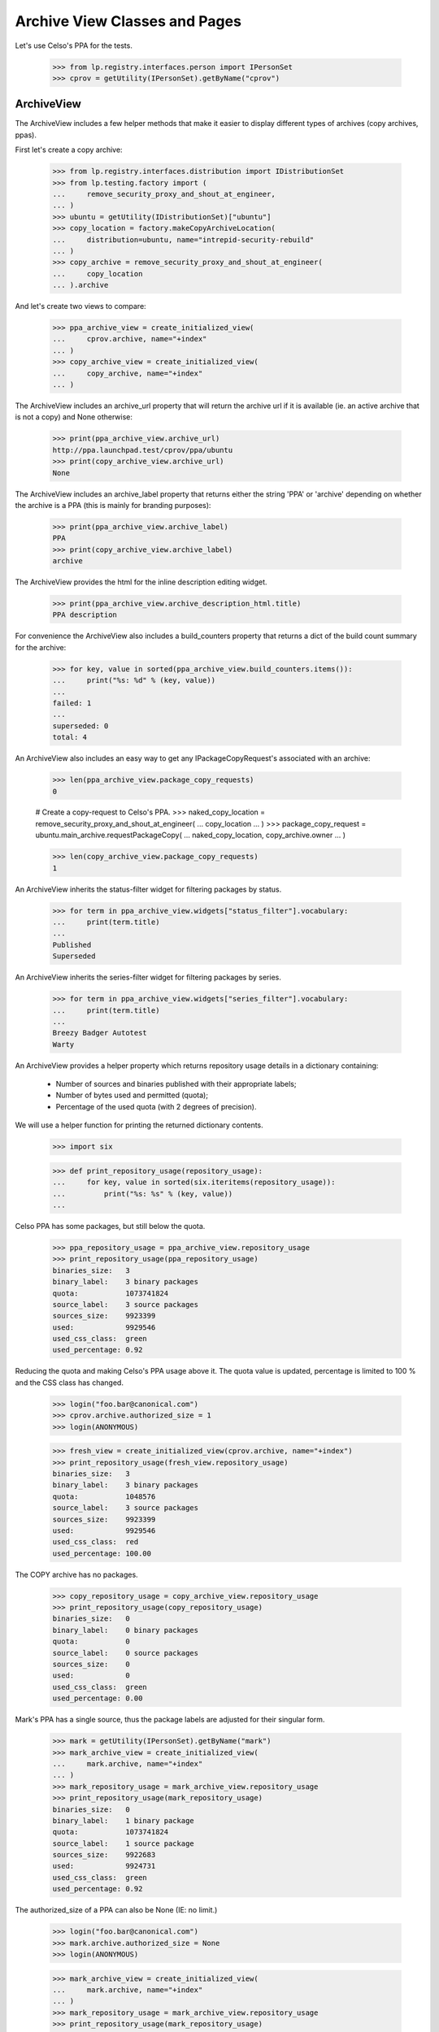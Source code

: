 ==============================
Archive View Classes and Pages
==============================

Let's use Celso's PPA for the tests.

    >>> from lp.registry.interfaces.person import IPersonSet
    >>> cprov = getUtility(IPersonSet).getByName("cprov")


ArchiveView
===========

The ArchiveView includes a few helper methods that make it easier to
display different types of archives (copy archives, ppas).

First let's create a copy archive:

    >>> from lp.registry.interfaces.distribution import IDistributionSet
    >>> from lp.testing.factory import (
    ...     remove_security_proxy_and_shout_at_engineer,
    ... )
    >>> ubuntu = getUtility(IDistributionSet)["ubuntu"]
    >>> copy_location = factory.makeCopyArchiveLocation(
    ...     distribution=ubuntu, name="intrepid-security-rebuild"
    ... )
    >>> copy_archive = remove_security_proxy_and_shout_at_engineer(
    ...     copy_location
    ... ).archive

And let's create two views to compare:

    >>> ppa_archive_view = create_initialized_view(
    ...     cprov.archive, name="+index"
    ... )
    >>> copy_archive_view = create_initialized_view(
    ...     copy_archive, name="+index"
    ... )

The ArchiveView includes an archive_url property that will return the
archive url if it is available (ie. an active archive that is not a copy)
and None otherwise:

    >>> print(ppa_archive_view.archive_url)
    http://ppa.launchpad.test/cprov/ppa/ubuntu
    >>> print(copy_archive_view.archive_url)
    None

The ArchiveView includes an archive_label property that returns either
the string 'PPA' or 'archive' depending on whether the archive is a PPA
(this is mainly for branding purposes):

    >>> print(ppa_archive_view.archive_label)
    PPA
    >>> print(copy_archive_view.archive_label)
    archive

The ArchiveView provides the html for the inline description editing widget.

    >>> print(ppa_archive_view.archive_description_html.title)
    PPA description

For convenience the ArchiveView also includes a build_counters property
that returns a dict of the build count summary for the archive:

    >>> for key, value in sorted(ppa_archive_view.build_counters.items()):
    ...     print("%s: %d" % (key, value))
    ...
    failed: 1
    ...
    superseded: 0
    total: 4

An ArchiveView also includes an easy way to get any
IPackageCopyRequest's associated with an archive:

    >>> len(ppa_archive_view.package_copy_requests)
    0

    # Create a copy-request to Celso's PPA.
    >>> naked_copy_location = remove_security_proxy_and_shout_at_engineer(
    ...     copy_location
    ... )
    >>> package_copy_request = ubuntu.main_archive.requestPackageCopy(
    ...     naked_copy_location, copy_archive.owner
    ... )

    >>> len(copy_archive_view.package_copy_requests)
    1

An ArchiveView inherits the status-filter widget for filtering
packages by status.

    >>> for term in ppa_archive_view.widgets["status_filter"].vocabulary:
    ...     print(term.title)
    ...
    Published
    Superseded

An ArchiveView inherits the series-filter widget for filtering packages
by series.

    >>> for term in ppa_archive_view.widgets["series_filter"].vocabulary:
    ...     print(term.title)
    ...
    Breezy Badger Autotest
    Warty

An ArchiveView provides a helper property which returns repository
usage details in a dictionary containing:

 * Number of sources and binaries published with their appropriate
   labels;
 * Number of bytes used and permitted (quota);
 * Percentage of the used quota (with 2 degrees of precision).

We will use a helper function for printing the returned dictionary
contents.

    >>> import six

    >>> def print_repository_usage(repository_usage):
    ...     for key, value in sorted(six.iteritems(repository_usage)):
    ...         print("%s: %s" % (key, value))
    ...

Celso PPA has some packages, but still below the quota.

    >>> ppa_repository_usage = ppa_archive_view.repository_usage
    >>> print_repository_usage(ppa_repository_usage)
    binaries_size:   3
    binary_label:    3 binary packages
    quota:           1073741824
    source_label:    3 source packages
    sources_size:    9923399
    used:            9929546
    used_css_class:  green
    used_percentage: 0.92

Reducing the quota and making Celso's PPA usage above it. The quota
value is updated, percentage is limited to 100 % and the CSS class has
changed.

    >>> login("foo.bar@canonical.com")
    >>> cprov.archive.authorized_size = 1
    >>> login(ANONYMOUS)

    >>> fresh_view = create_initialized_view(cprov.archive, name="+index")
    >>> print_repository_usage(fresh_view.repository_usage)
    binaries_size:   3
    binary_label:    3 binary packages
    quota:           1048576
    source_label:    3 source packages
    sources_size:    9923399
    used:            9929546
    used_css_class:  red
    used_percentage: 100.00

The COPY archive has no packages.

    >>> copy_repository_usage = copy_archive_view.repository_usage
    >>> print_repository_usage(copy_repository_usage)
    binaries_size:   0
    binary_label:    0 binary packages
    quota:           0
    source_label:    0 source packages
    sources_size:    0
    used:            0
    used_css_class:  green
    used_percentage: 0.00

Mark's PPA has a single source, thus the package labels are adjusted
for their singular form.

    >>> mark = getUtility(IPersonSet).getByName("mark")
    >>> mark_archive_view = create_initialized_view(
    ...     mark.archive, name="+index"
    ... )
    >>> mark_repository_usage = mark_archive_view.repository_usage
    >>> print_repository_usage(mark_repository_usage)
    binaries_size:   0
    binary_label:    1 binary package
    quota:           1073741824
    source_label:    1 source package
    sources_size:    9922683
    used:            9924731
    used_css_class:  green
    used_percentage: 0.92

The authorized_size of a PPA can also be None (IE: no limit.)

    >>> login("foo.bar@canonical.com")
    >>> mark.archive.authorized_size = None
    >>> login(ANONYMOUS)

    >>> mark_archive_view = create_initialized_view(
    ...     mark.archive, name="+index"
    ... )
    >>> mark_repository_usage = mark_archive_view.repository_usage
    >>> print_repository_usage(mark_repository_usage)
    binaries_size:   0
    binary_label:    1 binary package
    quota:           0
    source_label:    1 source package
    sources_size:    9922683
    used:            9924731
    used_css_class:  green
    used_percentage: 0.00

An ArchiveView provides a batched_sources property that can be used
to get the current batch of publishing records for an archive:

    >>> for publishing in ppa_archive_view.batched_sources:
    ...     print(publishing.source_package_name)
    ...
    cdrkit
    iceweasel
    pmount

The batched_sources property will also be filtered by distroseries when
appropriate:

    >>> filtered_view = create_initialized_view(
    ...     cprov.archive,
    ...     name="+index",
    ...     method="GET",
    ...     query_string="field.series_filter=warty",
    ... )
    >>> for publishing in filtered_view.batched_sources:
    ...     print(publishing.source_package_name)
    ...
    iceweasel
    pmount

The context archive dependencies access is also encapsulated in
`ArchiveView` with the following aspects:

 * 'dependencies': cached `list` of `self.context.dependencies`.

 * 'show_dependencies': whether or not the dependencies section in the
   UI should be presented.

 * 'has_disabled_dependencies': whether or not the context archive
   uses disabled archives as dependencies.

    >>> view = create_initialized_view(cprov.archive, name="+index")

    >>> print(view.dependencies)
    []

    >>> print(view.show_dependencies)
    False

    >>> print(view.has_disabled_dependencies)
    False

'show_dependencies' is True for the PPA users, since the link for
adding new dependencies is part of the section controlled by this
flag.

    >>> login("celso.providelo@canonical.com")

    >>> view = create_initialized_view(cprov.archive, name="+index")

    >>> print(view.dependencies)
    []

    >>> print(view.show_dependencies)
    True

    >>> print(view.has_disabled_dependencies)
    False

When there are any dependencies, 'show_dependencies' becomes True also
for anonymous requests, since the dependencies are relevant to any
user.

    # Create a new PPA and add it as dependency of Celso's PPA.
    >>> login("foo.bar@canonical.com")
    >>> testing_person = factory.makePerson(name="zoing")
    >>> testing_ppa = factory.makeArchive(
    ...     distribution=ubuntu, name="ppa", owner=testing_person
    ... )
    >>> from lp.soyuz.interfaces.publishing import PackagePublishingPocket
    >>> unused = cprov.archive.addArchiveDependency(
    ...     testing_ppa, PackagePublishingPocket.RELEASE
    ... )
    >>> login(ANONYMOUS)

    >>> view = create_initialized_view(cprov.archive, name="+index")

    >>> for archive_dependency in view.dependencies:
    ...     print(archive_dependency.dependency.displayname)
    ...
    PPA for Zoing

    >>> print(view.show_dependencies)
    True

    >>> print(view.has_disabled_dependencies)
    False

When a dependency is disabled, the 'has_disabled_dependencies' flag
becomes True, but only if the viewer has permission to edit the PPA.

    # Disable the just created testing PPA.
    >>> login("foo.bar@canonical.com")
    >>> testing_ppa.disable()
    >>> login(ANONYMOUS)

    >>> view = create_initialized_view(cprov.archive, name="+index")

    >>> for archive_dependency in view.dependencies:
    ...     print(archive_dependency.dependency.displayname)
    ...
    PPA for Zoing

    >>> print(view.show_dependencies)
    True

    >>> print(view.has_disabled_dependencies)
    False

    >>> login("celso.providelo@canonical.com")
    >>> view = create_initialized_view(cprov.archive, name="+index")

    >>> for archive_dependency in view.dependencies:
    ...     print(archive_dependency.dependency.displayname)
    ...
    PPA for Zoing

    >>> print(view.show_dependencies)
    True

    >>> print(view.has_disabled_dependencies)
    True

Remove the testing PPA dependency to not influence subsequent tests.

    >>> login("foo.bar@canonical.com")
    >>> cprov.archive.removeArchiveDependency(testing_ppa)
    >>> login(ANONYMOUS)

The ArchiveView also provides the latest updates ordered by the date
they were published. We include any relevant builds for failures.

    >>> def print_latest_updates(latest_updates):
    ...     for update in latest_updates:
    ...         arch_tags = [build.arch_tag for build in update["builds"]]
    ...         print(
    ...             "%s - %s %s"
    ...             % (
    ...                 update["title"],
    ...                 update["status"],
    ...                 " ".join(arch_tags),
    ...             )
    ...         )
    ...
    >>> print_latest_updates(view.latest_updates)
    cdrkit - Failed to build: i386
    pmount - Successfully built
    iceweasel - Successfully built

Let's now update the datepublished for iceweasel to show that the ordering
is from most recent.  The view's latest_updates property is cached so we need
to reload the view.

    >>> login("celso.providelo@canonical.com")
    >>> view = create_initialized_view(cprov.archive, name="+index")
    >>> view.filtered_sources[1].setPublished()
    >>> login(ANONYMOUS)
    >>> print_latest_updates(view.latest_updates)
    cdrkit - Failed to build: i386
    pmount - Successfully built
    iceweasel - Successfully built

The ArchiveView also includes a helper method to return the number of
updates over the past month (by default).

    >>> view.num_updates_over_last_days()
    0

If we update the datecreated for some of the publishing records, those
created within the last 30 days will be included in the count, but
others will not.

    >>> from datetime import datetime, timedelta
    >>> import pytz
    >>> from zope.security.proxy import removeSecurityProxy
    >>> from lp.services.database.constants import UTC_NOW
    >>> thirtyone_days_ago = datetime.now(tz=pytz.UTC) - timedelta(31)
    >>> login("foo.bar@canonical.com")
    >>> removeSecurityProxy(view.filtered_sources[0]).datecreated = UTC_NOW
    >>> removeSecurityProxy(view.filtered_sources[1]).datecreated = UTC_NOW
    >>> removeSecurityProxy(
    ...     view.filtered_sources[2]
    ... ).datecreated = thirtyone_days_ago
    >>> login(ANONYMOUS)

    >>> view.num_updates_over_last_days()
    2

We can optionally pass the number of days.

    >>> view.num_updates_over_last_days(33)
    3


The ArchiveView includes a helper to return the number of packages that
are building as well as the number of packages waiting to build.

    >>> for key, value in sorted(view.num_pkgs_building.items()):
    ...     print("%s: %d" % (key, value))
    ...
    building: 0
    total: 0
    waiting: 0

Let's set some builds appropriately to see the results.

    >>> from lp.buildmaster.enums import BuildStatus
    >>> from lp.soyuz.interfaces.binarypackagebuild import (
    ...     IBinaryPackageBuildSet,
    ... )
    >>> warty_hppa = getUtility(IDistributionSet)["ubuntu"]["warty"]["hppa"]
    >>> source = view.filtered_sources[0]
    >>> ignore = getUtility(IBinaryPackageBuildSet).new(
    ...     source.sourcepackagerelease,
    ...     view.context,
    ...     warty_hppa,
    ...     source.pocket,
    ... )
    >>> builds = getUtility(IBinaryPackageBuildSet).getBuildsForArchive(
    ...     view.context
    ... )
    >>> for build in builds:
    ...     print(build.title)
    ...
    hppa build of cdrkit 1.0 in ubuntu warty RELEASE
    hppa build of mozilla-firefox 0.9 in ubuntu warty RELEASE
    i386 build of pmount 0.1-1 in ubuntu warty RELEASE
    i386 build of iceweasel 1.0 in ubuntu warty RELEASE
    i386 build of cdrkit 1.0 in ubuntu breezy-autotest RELEASE

    >>> builds[0].updateStatus(BuildStatus.NEEDSBUILD)
    >>> builds[1].updateStatus(
    ...     BuildStatus.BUILDING, force_invalid_transition=True
    ... )
    >>> builds[2].updateStatus(
    ...     BuildStatus.BUILDING, force_invalid_transition=True
    ... )

    >>> for key, value in sorted(view.num_pkgs_building.items()):
    ...     print("%s: %d" % (key, value))
    ...
    building: 2
    total: 3
    waiting: 1

Adding a second waiting build for the cdrkit does not add to the number
of packages that are currently building.

    >>> builds[4].updateStatus(BuildStatus.NEEDSBUILD)
    >>> for key, value in sorted(view.num_pkgs_building.items()):
    ...     print("%s: %d" % (key, value))
    ...
    building: 2
    total: 3
    waiting: 1

But as soon as one of cdrkit's builds start, the package is considered
to be building:

    >>> builds[4].updateStatus(BuildStatus.BUILDING)
    >>> for key, value in sorted(view.num_pkgs_building.items()):
    ...     print("%s: %d" % (key, value))
    ...
    building: 3
    total: 3
    waiting: 0

The archive index view overrides the default series filter to use the
distroseries from the browser's user-agent, when applicable.

    >>> print(view.default_series_filter)
    None

    >>> view_warty = create_view(
    ...     cprov.archive,
    ...     name="+index",
    ...     HTTP_USER_AGENT="Mozilla/5.0 "
    ...     "(X11; U; Linux i686; en-US; rv:1.9.0.10) "
    ...     "Gecko/2009042523 Ubuntu/4.10 (whatever) "
    ...     "Firefox/3.0.10",
    ... )
    >>> view_warty.initialize()
    >>> print(view_warty.default_series_filter.name)
    warty

The archive index view also inherits the getSelectedFilterValue() method
which can be used to find the currently selected value for both filters.

    >>> print(view_warty.getSelectedFilterValue("series_filter").name)
    warty

    >>> for status in view_warty.getSelectedFilterValue("status_filter"):
    ...     print(status.name)
    ...
    PENDING
    PUBLISHED

To enable the inline editing of the archive displayname, ArchiveView
also provides a custom widget, displayname_edit_widget.

    >>> print(view.displayname_edit_widget.title)
    Edit the displayname

The view provides the is_probationary_ppa property. The archive's description
is not linkified when the owner is a probationary user to prevent spammers
from using PPAs.

    >>> login("admin@canonical.com")
    >>> cprov.archive.description = "http://example.dom/"
    >>> login(ANONYMOUS)
    >>> cprov.is_probationary
    True

    >>> print(view.archive_description_html.value)
    <p>http://example.dom/</p>

The description is HTML escaped, and not linkified even when it contains HTML
tags.

    >>> login("admin@canonical.com")
    >>> cprov.archive.description = (
    ...     '<a href="http://example.com/">http://example.com/</a>'
    ... )
    >>> login(ANONYMOUS)
    >>> print(view.archive_description_html.value)  # noqa
    <p>&lt;a href=&quot;http://example.com/&quot;&gt;http://example.com/&lt;/a&gt;</p>

The PPA description is linked when the user has made a contribution.

    >>> from lp.registry.interfaces.person import IPersonSet

    >>> login("admin@canonical.com")
    >>> contributor = getUtility(IPersonSet).getByName("name12")
    >>> contributor_ppa = factory.makeArchive(
    ...     distribution=ubuntu, name="ppa", owner=contributor
    ... )
    >>> contributor_ppa.description = "http://example.dom/"
    >>> login(ANONYMOUS)
    >>> contributor_view = create_initialized_view(
    ...     contributor_ppa, name="+index"
    ... )
    >>> contributor.is_probationary
    False

    >>> print(contributor_view.archive_description_html.value)
    <p><a rel="nofollow" href="http://example.dom/">http://...example...


ArchivePackageView
==================

This view displays detailed information about the archive packages that
is not so relevant for the PPA index page, such as a summary of build
statuses, repository usage, full publishing details and access to
copy/delete packages where appropriate.

And let's create two views to compare:

    >>> ppa_archive_view = create_initialized_view(
    ...     cprov.archive, name="+packages"
    ... )
    >>> copy_archive_view = create_initialized_view(
    ...     copy_archive, name="+packages"
    ... )

    >>> print(ppa_archive_view.page_title)
    Packages in ...PPA for Celso Providelo...

    >>> print(copy_archive_view.page_title)
    Packages in ...Copy archive intrepid-security-rebuild...

This view inherits from ArchiveViewBase and has all the
corresponding properties such as archive_url, build_counters etc.
(see ArchiveView above).

Additionally, ArchivePackageView can display a string representation
of the series supported by this archive.

    >>> print(ppa_archive_view.series_list_string)
    Breezy Badger Autotest and Warty

    >>> copy_archive_view.series_list_string
    ''

The view also has a page_title property and can indicate whether the context
is a copy archive.

    >>> print(copy_archive_view.page_title)
    Packages in ...Copy archive intrepid-security-rebuild...

    >>> copy_archive_view.is_copy
    True


ArchivePackageDeletionView
==========================

We use ArchivePackageDeletionView to provide the mechnisms used to
delete packages from a PPA via the UI.

This view is only accessible by users with 'launchpad.Edit' permission
in the archive, that would be only the PPA owner (or administrators of
the Team owning the PPA) and Launchpad administrators. See further
tests in lib/lp/soyuz/stories/ppa/xx-delete-packages.rst.

We will use the PPA owner, Celso user, to satisfy the references
required for deleting packages.

    >>> login("celso.providelo@canonical.com")

Issuing a empty request we can inspect the internal attributes used to
build the page.

    >>> view = create_initialized_view(cprov.archive, name="+delete-packages")

We query the available PUBLISHED sources and use them to build the
'selected_sources' widget.

    >>> [pub.id for pub in view.batched_sources]
    [27, 28, 29]

    >>> view.has_sources_for_display
    True

    >>> len(view.widgets.get("selected_sources").vocabulary)
    3

This view also provides package filtering by source package name, so
the user can refine the available options presented. By default all
available sources are presented with empty filter.

    >>> for pub in view.batched_sources:
    ...     print(pub.displayname)
    ...
    cdrkit 1.0 in breezy-autotest
    iceweasel 1.0 in warty
    pmount 0.1-1 in warty

Whatever is passed as 'name_filter' results in a corresponding set of
filtered results.

    >>> view = create_initialized_view(
    ...     cprov.archive,
    ...     name="+delete-packages",
    ...     query_string="field.name_filter=pmount",
    ... )

    >>> for pub in view.batched_sources:
    ...     print(pub.displayname)
    ...
    pmount 0.1-1 in warty

The 'name_filter' is decoded as UTF-8 before futher processing. If it
did not, the storm query compiler would raise an error, because it can
only deal with unicode variables.

    >>> view = create_initialized_view(
    ...     cprov.archive,
    ...     name="+delete-packages",
    ...     query_string="field.name_filter=%C3%A7",
    ... )

    >>> len(list(view.batched_sources))
    0

Similarly, the sources can be filtered by series:

    >>> view = create_initialized_view(
    ...     cprov.archive,
    ...     name="+delete-packages",
    ...     query_string="field.series_filter=warty",
    ... )

    >>> for pub in view.batched_sources:
    ...     print(pub.displayname)
    ...
    iceweasel 1.0 in warty
    pmount 0.1-1 in warty

The page also uses all the built in batching features:

    >>> view = create_initialized_view(
    ...     cprov.archive,
    ...     name="+delete-packages",
    ...     query_string="field.series_filter=warty",
    ...     form={"batch": "1", "start": "1"},
    ... )

    >>> for pub in view.batched_sources:
    ...     print(pub.displayname)
    ...
    pmount 0.1-1 in warty

When submitted, deletions immediately take effect resulting in a page
which the available options already exclude the deleted items.

    >>> view = create_initialized_view(
    ...     cprov.archive,
    ...     name="+delete-packages",
    ...     form={
    ...         "field.actions.delete": "Delete Packages",
    ...         "field.name_filter": "",
    ...         "field.deletion_comment": "Go away",
    ...         "field.selected_sources": ["27", "28", "29"],
    ...         "field.selected_sources-empty-marker": 1,
    ...     },
    ... )

    >>> import transaction
    >>> transaction.commit()

If by any chance, the form containing already deleted items, is
re-POSTed to the page, the code is able to identify such invalid
situation and ignore it. See bug #185922 for reference.

    >>> view = create_initialized_view(
    ...     cprov.archive,
    ...     name="+delete-packages",
    ...     form={
    ...         "field.actions.delete": "Delete Packages",
    ...         "field.name_filter": "",
    ...         "field.deletion_comment": "Go away",
    ...         "field.selected_sources": ["27", "28", "29"],
    ...         "field.selected_sources-empty-marker": 1,
    ...     },
    ... )

    >>> len(view.errors)
    0


ArchiveEditDependenciesView
===========================

We use ArchiveEditDependenciesView to provide the mechnisms used to
add and/or remove archive dependencies for a PPA via the UI.

This view is only accessible by users with 'launchpad.Edit' permission
in the archive, that would be only the PPA owner (or administrators of
the Team owning the PPA) and Launchpad administrators. See further
tests in lib/lp/soyuz/stories/ppa/xx-edit-dependencies.rst.

We will use the PPA owner, Celso user, to play with edit-dependencies
corner-cases.

    >>> login("celso.providelo@canonical.com")

Issuing a empty request we can inspect the internal attributes used to
build the page.

    >>> view = create_initialized_view(
    ...     cprov.archive, name="+edit-dependencies"
    ... )

The view's h1 heading and leaf breadcrumb are equivalent.

    >>> print(view.label)
    Edit PPA dependencies

    >>> print(view.page_title)
    Edit PPA dependencies

There is a property indicating whether or not the context PPA has
recorded dependencies.

    >>> view.has_dependencies
    False

Also the 'selected_dependencies' form field is present, even if it is empty.

    >>> len(view.widgets.get("selected_dependencies").vocabulary)
    0

When there is no dependencies the form focus is set to the
'dependency_candidate' input field, where the user can directly type
the owner of the PPA they want to mark as dependency.

    >>> print(view.focusedElementScript())
    <!--
    setFocusByName('field.dependency_candidate');
    // -->

Let's emulate a dependency addition. Note that the form contains, a
empty 'selected_dependencies' (as it was rendered in the empty
request) and 'dependency_candidate' contains a valid PPA name.
Validation checks are documented in
lib/lp/soyuz/stories/ppa/xx-edit-dependencies.rst.

    >>> view = create_initialized_view(
    ...     cprov.archive,
    ...     name="+edit-dependencies",
    ...     form={
    ...         "field.selected_dependencies": [],
    ...         "field.dependency_candidate": "~mark/ubuntu/ppa",
    ...         "field.primary_dependencies": "UPDATES",
    ...         "field.primary_components": "ALL_COMPONENTS",
    ...         "field.actions.save": "Save",
    ...     },
    ... )

    >>> transaction.commit()

After processing the POST the view will redirect to itself.

    >>> view.next_url is not None
    True

Let's refresh the view class as it would be done in browsers.

    >>> view = create_initialized_view(
    ...     cprov.archive, name="+edit-dependencies"
    ... )

Now we can see that the view properties correctly indicate the
presence of a PPA dependency.

    >>> view.has_dependencies
    True

The 'selected_dependencies' widget has one element representing a PPA
dependency. Each element has:

 * value: dependency IArchive,
 * token: dependency IArchive.owner,
 * title: link to the dependency IArchive in Launchpad redered as the
          dependency title.

    >>> [dependency] = view.widgets.get("selected_dependencies").vocabulary

    >>> print(dependency.value.displayname)
    PPA for Mark Shuttleworth

    >>> print(dependency.token)
    ~mark/ubuntu/ppa

    >>> print(dependency.title.escapedtext)
    <a href="http://launchpad.test/~mark/+archive/ubuntu/ppa">PPA for Mark
    Shuttleworth</a>

The form focus, now that we have a recorded dependencies, is set to the
first listed dependency.

    >>> print(view.focusedElementScript())
    <!--
    setFocusByName('field.selected_dependencies');
    // -->

The PPA dependency element 'title' is only linkified if the viewer can
view the target PPA. If Mark's PPA gets disabled, Celso can't view it
anymore, so it's not rendered as a link.

    # Disable Mark's PPA.
    >>> login("foo.bar@canonical.com")
    >>> mark.archive.disable()
    >>> login("celso.providelo@canonical.com")

    >>> view = create_initialized_view(
    ...     cprov.archive, name="+edit-dependencies"
    ... )

    >>> [dependency] = view.widgets.get("selected_dependencies").vocabulary

    >>> print(dependency.value.displayname)
    PPA for Mark Shuttleworth

    >>> print(dependency.token)
    ~mark/ubuntu/ppa

    >>> print(dependency.title)
    PPA for Mark Shuttleworth

If we remove the just-added dependency, the view gets back to its
initial/empty state.

    >>> view = create_initialized_view(
    ...     cprov.archive,
    ...     name="+edit-dependencies",
    ...     form={
    ...         "field.selected_dependencies": ["~mark/ubuntu/ppa"],
    ...         "field.dependency_candidate": "",
    ...         "field.primary_dependencies": "UPDATES",
    ...         "field.primary_components": "ALL_COMPONENTS",
    ...         "field.actions.save": "Save",
    ...     },
    ... )

After processing the POST the view will redirect to itself.

    >>> view.next_url is not None
    True

Again, the view would be refreshed by browsers.

    >>> view = create_initialized_view(
    ...     cprov.archive, name="+edit-dependencies"
    ... )

Now all the updated fields can be inspected.

    >>> view.has_dependencies
    False

    >>> print(view.focusedElementScript())
    <!--
    setFocusByName('field.dependency_candidate');
    // -->

Primary dependencies can be adjusted in the same form according to a
set of pre-defined options. By default all PPAs use the dependencies
for UPDATES pocket (see archive-dependencies.rst for more information).

    >>> primary_dependencies = view.widgets.get(
    ...     "primary_dependencies"
    ... ).vocabulary
    >>> for dependency in primary_dependencies:
    ...     print(dependency.value)
    ...
    Release
    Security
    Updates
    Proposed
    Backports

    >>> view.widgets.get("primary_dependencies")._getCurrentValue()
    <DBItem PackagePublishingPocket.UPDATES, (20) Updates>

A similar widget is used for the primary archive component overrides,
which contains two pre-defined options. By default all PPAs use all
ubuntu components available to satisfy build dependencies, i.e. the
'multiverse' component.

    >>> primary_components = view.widgets.get("primary_components").vocabulary
    >>> for term in primary_components:
    ...     if term.value is not None:
    ...         print(term.value.name)
    ...     else:
    ...         print(term.value)
    ...
    multiverse
    None

    >>> print(view.widgets.get("primary_components")._getCurrentValue().name)
    multiverse

The form validation code identifies attempts to change the primary
dependency to the same value and doesn't change anything. Even when
there is no explicit primary dependency set.

    >>> add_updates_view = create_initialized_view(
    ...     cprov.archive,
    ...     name="+edit-dependencies",
    ...     form={
    ...         "field.selected_dependencies": [],
    ...         "field.dependency_candidate": "",
    ...         "field.primary_dependencies": "UPDATES",
    ...         "field.primary_components": "ALL_COMPONENTS",
    ...         "field.actions.save": "Save",
    ...     },
    ... )

    >>> add_updates_view.widgets.get(
    ...     "primary_dependencies"
    ... )._getCurrentValue()
    <DBItem PackagePublishingPocket.UPDATES, (20) Updates>

Any other pre-defined primary dependency can be selected.

    >>> add_proposed_view = create_initialized_view(
    ...     cprov.archive,
    ...     name="+edit-dependencies",
    ...     form={
    ...         "field.selected_dependencies": [],
    ...         "field.dependency_candidate": "",
    ...         "field.primary_dependencies": "PROPOSED",
    ...         "field.primary_components": "ALL_COMPONENTS",
    ...         "field.actions.save": "Save",
    ...     },
    ... )

    >>> transaction.commit()

Once the page is reloaded, the selected primary dependency is the
current value of 'primary_dependencies' widget.

    >>> view = create_initialized_view(
    ...     cprov.archive, name="+edit-dependencies"
    ... )

    >>> view.widgets.get("primary_dependencies")._getCurrentValue()
    <DBItem PackagePublishingPocket.PROPOSED, (30) Proposed>

Primary dependencies are not listed in the 'selected_dependencies'
widget. They can only be modified via the 'primary_dependencies'
options.

    >>> len(view.widgets.get("selected_dependencies").vocabulary)
    0

As mentioned, attempts to override primary dependencies to the same
value are detected in the form validation and nothing is changed, even
when there is an explicit override.

    >>> add_proposed_view.initialize()

    >>> add_proposed_view.widgets.get(
    ...     "primary_dependencies"
    ... )._getCurrentValue()
    <DBItem PackagePublishingPocket.PROPOSED, (30) Proposed>

Attempts to override only the component dependencies are also detected
and processed correctly.

    >>> add_proposed_primary_view = create_initialized_view(
    ...     cprov.archive,
    ...     name="+edit-dependencies",
    ...     form={
    ...         "field.selected_dependencies": [],
    ...         "field.dependency_candidate": "",
    ...         "field.primary_dependencies": "PROPOSED",
    ...         "field.primary_components": "FOLLOW_PRIMARY",
    ...         "field.actions.save": "Save",
    ...     },
    ... )

    >>> transaction.commit()

    >>> view = create_initialized_view(
    ...     cprov.archive, name="+edit-dependencies"
    ... )

    >>> print(
    ...     view.widgets.get("primary_dependencies")._getCurrentValue().title
    ... )
    Proposed

    >>> print(view.widgets.get("primary_components")._getCurrentValue())
    None

Overriding the primary dependencies back to the 'default' value
(UPDATES pocket) will result in the override removal and the 'default'
option to be selected.

    >>> add_updates_view.initialize()
    >>> transaction.commit()

    >>> view = create_initialized_view(
    ...     cprov.archive, name="+edit-dependencies"
    ... )

    >>> view.widgets.get("primary_dependencies")._getCurrentValue()
    <DBItem PackagePublishingPocket.UPDATES, (20) Updates>

Dependencies on private PPAs can be only set if the user performing
the action also has permission to view the private PPA and if the
context PPA is also private.  This reduces the risk of confidential
information being leaked; it does not eliminate that risk, because it
is still possible for other people to be able to see the context PPA
who cannot see the dependencies directly, but who can see some of
their contents via builds.  We currently assume that owners of private
PPAs are aware of this risk when adding other private PPAs as
dependencies.

Before testing we will create a new team owned by Mark Shutteworth,
with a private PPA attached to it.

    >>> login("foo.bar@canonical.com")
    >>> a_team = factory.makeTeam(mark, name="pirulito-team")
    >>> team_ppa = factory.makeArchive(
    ...     distribution=ubuntu, name="ppa", owner=a_team, private=True
    ... )
    >>> transaction.commit()
    >>> login("celso.providelo@canonical.com")

Now, when Celso tries to make the new private PPA a dependency of his
PPA the form fails because he has no permission to view its contents.

    >>> add_private_form = {
    ...     "field.selected_dependencies": [],
    ...     "field.dependency_candidate": "~pirulito-team/ubuntu/ppa",
    ...     "field.primary_dependencies": "UPDATES",
    ...     "field.primary_components": "FOLLOW_PRIMARY",
    ...     "field.actions.save": "Save",
    ... }

    >>> view = create_initialized_view(
    ...     cprov.archive, name="+edit-dependencies", form=add_private_form
    ... )

    >>> for error in view.errors:
    ...     print(error)
    ...
    You don&#x27;t have permission to use this dependency.

When we grant access to Celso for viewing the private PPA, by making
him a member of the new team, setting the private PPA as dependency is
still denied since Celso's PPA is still public.

    >>> login("foo.bar@canonical.com")
    >>> ignored = a_team.addMember(cprov, mark)
    >>> transaction.commit()
    >>> login("celso.providelo@canonical.com")

    >>> view = create_initialized_view(
    ...     cprov.archive, name="+edit-dependencies", form=add_private_form
    ... )

    >>> for error in view.errors:
    ...     print(error)
    ...
    Public PPAs cannot depend on private ones.

Finally, we try with a private PPA of Celso's. That's enough for
allowing Celso to set PPA for Pirulito Team as dependency of his PPA.

    >>> login("foo.bar@canonical.com")
    >>> cprov_private_ppa = factory.makeArchive(
    ...     owner=cprov, private=True, name="p3a"
    ... )
    >>> login("celso.providelo@canonical.com")

    >>> view = create_initialized_view(
    ...     cprov_private_ppa,
    ...     name="+edit-dependencies",
    ...     form=add_private_form,
    ... )

    >>> len(view.errors)
    0

    >>> view = create_initialized_view(
    ...     cprov_private_ppa, name="+edit-dependencies"
    ... )

    >>> dependencies = view.widgets.get("selected_dependencies").vocabulary
    >>> for dependency in dependencies:
    ...     print(dependency.value.displayname)
    ...
    PPA for Pirulito Team

Remove Celso's membership on the new team and disable his PPA so we don't
affect the following tests.

    >>> cprov.leave(a_team)
    >>> cprov_private_ppa.disable()


ArchivePackageCopyingView
=========================

This class extends ArchiveSourceSelectionFormView, and thus uses the
same mechanisms for presenting and filtering available sources for
copying, the 'selected_sources' widget. Related features don't need to
be re-tested.

    >>> login("celso.providelo@canonical.com")

Issuing a empty request we can inspect the internal attributes used to
build the page.

    >>> view = create_initialized_view(cprov.archive, name="+copy-packages")

The main difference for ArchivePackageDeletionView  is that this uses a
different 'source' provider, which may include deleted sources, and a
different default status filter (only published sources are presented
by default).

    >>> view.has_sources_for_display
    False

In this case, the template can use the has_sources
property to identify that, even though there aren't any sources to
display, it's not because the archive isn't active, but rather just
that the user has filtered the sources:

    >>> view.has_sources
    True

All sources in Celso's PPA were just-deleted, so we have to tweak the
'status_filter' to see them.

    >>> view = create_initialized_view(
    ...     cprov.archive,
    ...     name="+copy-packages",
    ...     query_string="field.status_filter=",
    ... )

    >>> [pub.status.name for pub in view.batched_sources]
    ['DELETED', 'DELETED', 'DELETED']

This view contains three properties. The first is a list of the PPAs
in which the current user has upload/copy rights (see
`IArchiveSet.getPPAsForUser`).

    >>> for ppa in view.ppas_for_user:
    ...     print(ppa.displayname)
    ...
    PPA for Celso Providelo

The second shows whether or not the current user is allowed to perform
copies. They must participate in at least one PPA for this to be True.

    >>> view.can_copy
    True

And finally if the user has the right to upload/copy to the context
PPA.

    >>> view.can_copy_to_context_ppa
    True

Lets exercise the properties. 'No Privileges Person' user has their own
PPA, thus they can copy to it, but not to Celso's PPA.

    >>> login("no-priv@canonical.com")
    >>> view = create_initialized_view(cprov.archive, name="+copy-packages")

    >>> for ppa in view.ppas_for_user:
    ...     print(ppa.displayname)
    ...
    PPA for No Privileges Person

    >>> view.can_copy
    True

    >>> view.can_copy_to_context_ppa
    False

When 'No Privileges Person' gets upload right to Celso's PPA ...

    >>> login("foo.bar@canonical.com")
    >>> no_priv = getUtility(IPersonSet).getByName("no-priv")
    >>> cprov.archive.newComponentUploader(no_priv, "main")
    <lp.soyuz.model.archivepermission.ArchivePermission ...>

They become able to copy to the context PPA.

    >>> login("no-priv@canonical.com")
    >>> view = create_initialized_view(cprov.archive, name="+copy-packages")

    >>> for ppa in view.ppas_for_user:
    ...     print(ppa.displayname)
    ...
    PPA for Celso Providelo
    PPA for No Privileges Person

    >>> view.can_copy
    True

    >>> view.can_copy_to_context_ppa
    True

When the No-Priv's PPA is disabled it's not available as a
'Destination Archive' option anymore.

    # Disable No-Priv's PPA.
    >>> login("foo.bar@canonical.com")
    >>> no_priv.archive.disable()

    >>> login("no-priv@canonical.com")
    >>> view = create_initialized_view(cprov.archive, name="+copy-packages")

    >>> for ppa in view.ppas_for_user:
    ...     print(ppa.displayname)
    ...
    PPA for Celso Providelo

    # Re-enable No-Priv's PPA.
    >>> login("foo.bar@canonical.com")
    >>> no_priv.archive.enable()

'Foo Bar' user has no PPA, so they cannot perform copies at all.

    >>> view = create_initialized_view(cprov.archive, name="+copy-packages")

    >>> print(view.ppas_for_user)
    []

    >>> view.can_copy
    False

    >>> view.can_copy_to_context_ppa
    False

When we activate the Ubuntu team PPA, in which Celso participates,
he will be able to copy not only to his PPA but also to the PPA for a
team he is member of.

    >>> ubuntu_team = getUtility(IPersonSet).getByName("ubuntu-team")

    >>> from lp.soyuz.enums import ArchivePurpose
    >>> from lp.soyuz.interfaces.archive import IArchiveSet
    >>> ubuntu_team_ppa = getUtility(IArchiveSet).new(
    ...     owner=ubuntu_team,
    ...     distribution=None,
    ...     purpose=ArchivePurpose.PPA,
    ...     description="Don't we have a distribution ?",
    ... )

    >>> login("celso.providelo@canonical.com")
    >>> view = create_initialized_view(cprov.archive, name="+copy-packages")

    >>> for ppa in view.ppas_for_user:
    ...     print(ppa.displayname)
    ...
    PPA for Celso Providelo
    PPA for Ubuntu Team

    >>> view.can_copy
    True

    >>> view.can_copy_to_context_ppa
    True

The 'Copy' interface is also available for non-ppa archives, so users
can copy packages from them directly to their PPAs, making it useful
for backporting packages, for instance.

    >>> view = create_initialized_view(
    ...     ubuntu.main_archive, name="+copy-packages"
    ... )

    >>> for ppa in view.ppas_for_user:
    ...     print(ppa.displayname)
    ...
    PPA for Celso Providelo
    PPA for Ubuntu Team

    >>> view.can_copy
    True

    >>> view.can_copy_to_context_ppa
    False

Even when Celso is an owner of the non-PPA archive, copies to it will
continue to be denied in the UI.

    >>> login("foo.bar@canonical.com")
    >>> ignored = ubuntu.main_archive.owner.addMember(cprov, cprov)
    >>> login("celso.providelo@canonical.com")

    >>> view = create_initialized_view(
    ...     ubuntu.main_archive, name="+copy-packages"
    ... )

    >>> view.can_copy_to_context_ppa
    False

We will prepare a empty POST and inspect the default form values.

    >>> view = create_initialized_view(
    ...     cprov.archive,
    ...     name="+copy-packages",
    ...     form={
    ...         "field.destination_archive": "",
    ...         "field.destination_series": "",
    ...     },
    ... )

The 'destination_archive' widget contents are directly based on the
'ppas_for_user', but it excludes the context PPA from the list of
options making it the default option, 'This PPA' rendered option.

    >>> archive_widget = view.widgets["destination_archive"]

    >>> archive_widget.required
    False

    >>> print(archive_widget.translate(archive_widget._messageNoValue))
    This PPA

    >>> for item in archive_widget.vocabulary:
    ...     print(item.title)
    ...
    PPA for Ubuntu Team [~ubuntu-team/ubuntu/ppa]

    >>> print(archive_widget.getInputValue() == cprov.archive)
    True

The 'destination_series' widget behaves similarly, it contains all
series available for the PPA distribution and default to 'The same
series', which ends up being None in the browser domain.

    >>> series_widget = view.widgets["destination_series"]

    >>> series_widget.required
    False

    >>> print(archive_widget.translate(series_widget._messageNoValue))
    The same series

    >>> for item in series_widget.vocabulary:
    ...     print(item.title)
    ...
    Breezy Badger Autotest
    Grumpy
    Hoary
    Warty

    >>> print(series_widget.getInputValue())
    None

The 'destination_archive' widget behaves differently depending on
whether or not the user has permission to perform copies to the
context PPA.

No Privileges user can't copy package to the Ubuntu Team PPA, thus
'destination' widget will become required and will fail if an empty
value is submitted.

    >>> login("no-priv@canonical.com")

    >>> view = create_initialized_view(
    ...     ubuntu_team.archive,
    ...     name="+copy-packages",
    ...     form={
    ...         "field.destination_archive": "",
    ...         "field.destination_series": "",
    ...     },
    ... )

    >>> archive_widget = view.widgets["destination_archive"]
    >>> archive_widget.required
    True

    >>> for item in archive_widget.vocabulary:
    ...     print(item.title)
    ...
    PPA for Celso Providelo [~cprov/ubuntu/ppa]
    PPA for No Privileges Person [~no-priv/ubuntu/ppa]

    >>> print(archive_widget.getInputValue())
    Traceback (most recent call last):
    ...
    zope.formlib.interfaces.WidgetInputError:
    ('destination_archive', 'Destination PPA',
     RequiredMissing('destination_archive'))


Copy private files to public archives
-------------------------------------

Users are allowed to copy private sources into public PPAs.
See more information in scripts/packagecopier.py.

First we will enable Celso's private PPA.

    >>> login("foo.bar@canonical.com")
    >>> cprov_private_ppa.enable()

Then we will create a testing publication, that will be restricted.

    >>> from lp.soyuz.tests.test_publishing import SoyuzTestPublisher
    >>> test_publisher = SoyuzTestPublisher()
    >>> hoary = ubuntu.getSeries("hoary")
    >>> test_publisher.addFakeChroots(hoary)
    >>> unused = test_publisher.setUpDefaultDistroSeries(hoary)
    >>> private_source = test_publisher.createSource(
    ...     cprov_private_ppa, "foocomm", "1.0-1", new_version="2.0-1"
    ... )
    >>> transaction.commit()

Now, as Celso we will try to copy the just created 'private' source to
the public Ubuntu-team PPA, which is empty.

    >>> print(private_source.displayname)
    foocomm 2.0-1 in hoary

    >>> ubuntu_team_ppa.getPublishedSources().count()
    0

    >>> login("celso.providelo@canonical.com")
    >>> view = create_initialized_view(
    ...     cprov_private_ppa,
    ...     name="+copy-packages",
    ...     form={
    ...         "field.selected_sources": [str(private_source.id)],
    ...         "field.destination_archive": "~ubuntu-team/ubuntu/ppa",
    ...         "field.destination_series": "",
    ...         "field.include_binaries": "REBUILD_SOURCES",
    ...         "field.actions.copy": "Copy",
    ...     },
    ... )

    >>> len(view.errors)
    0

The action is performed as an asynchronous copy, and the user is informed of
it via a page notification.

    >>> from lp.testing.pages import extract_text
    >>> for notification in view.request.response.notifications:
    ...     print(extract_text(notification.message))
    ...
    Requested sync of 1 package to PPA for Ubuntu Team.
    Please allow some time for this to be processed.

There is one copy job waiting, which we run.

    >>> from lp.services.config import config
    >>> from lp.services.job.runner import JobRunner
    >>> from lp.soyuz.interfaces.packagecopyjob import (
    ...     IPlainPackageCopyJobSource,
    ... )
    >>> from lp.testing.dbuser import dbuser
    >>> [job] = getUtility(IPlainPackageCopyJobSource).getActiveJobs(
    ...     ubuntu_team_ppa
    ... )
    >>> with dbuser(config.IPlainPackageCopyJobSource.dbuser):
    ...     JobRunner([job]).runAll()
    ...
    >>> print(job.status.name)
    COMPLETED

The copy results in a pending source publication.

    >>> [copied_source] = ubuntu_team_ppa.getPublishedSources(
    ...     name="foocomm", exact_match=True
    ... )
    >>> print(copied_source.displayname)
    foocomm 2.0-1 in hoary

If we run the same copy again, it will fail.

    >>> view = create_initialized_view(
    ...     cprov_private_ppa,
    ...     name="+copy-packages",
    ...     form={
    ...         "field.selected_sources": [str(private_source.id)],
    ...         "field.destination_archive": "~ubuntu-team/ubuntu/ppa",
    ...         "field.destination_series": "",
    ...         "field.include_binaries": "REBUILD_SOURCES",
    ...         "field.actions.copy": "Copy",
    ...     },
    ... )
    >>> [job] = getUtility(IPlainPackageCopyJobSource).getActiveJobs(
    ...     ubuntu_team_ppa
    ... )
    >>> with dbuser(config.IPlainPackageCopyJobSource.dbuser):
    ...     JobRunner([job]).runAll()
    ...
    >>> print(job.status.name)
    FAILED

The job failure is shown in the UI.

    >>> from lp.testing import person_logged_in
    >>> with person_logged_in(ubuntu_team_ppa.owner):
    ...     ubuntu_team_ppa_view = create_initialized_view(
    ...         ubuntu_team_ppa,
    ...         name="+packages",
    ...         principal=ubuntu_team_ppa.owner,
    ...     )
    ...
    >>> ubuntu_team_ppa_view.has_pending_copy_jobs is not None
    True
    >>> for job in ubuntu_team_ppa_view.package_copy_jobs:
    ...     print(job.status.title, job.package_name, job.package_version)
    ...     print(job.error_message)
    ...
    Failed foocomm 2.0-1
    foocomm 2.0-1 in hoary (same version already building in the destination
    archive for Hoary)


External dependencies validation
================================

The ArchiveAdminView checks the external_dependencies form data to see if
it's a valid sources.list entry.

    >>> ppa_archive_view = create_initialized_view(
    ...     cprov.archive, name="+admin"
    ... )

    >>> from lp.soyuz.interfaces.archive import validate_external_dependencies

The validate_external_dependencies() function is called when validating and
will return a list of errors if the data dis not validate.  A valid entry is
of the form:
    deb scheme://domain/ suite component[s]

    >>> def print_validate_external_dependencies(ext_deps):
    ...     for error in validate_external_dependencies(ext_deps):
    ...         print(error)
    ...

    >>> print_validate_external_dependencies(
    ...     "deb http://example.com/ karmic main"
    ... )

Multiple entries are valid, separated by newlines:

    >>> print_validate_external_dependencies(
    ...     "deb http://example.com/ karmic main\n"
    ...     "deb http://example.com/ karmic restricted"
    ... )

If the line does not start with the word "deb" it fails:

    >>> print_validate_external_dependencies(
    ...     "deb http://example.com/ karmic universe\n"
    ...     "dab http://example.com/ karmic main"
    ... )
    dab http://example.com/ karmic main: Must start with 'deb'

If the line has too few parts it fails.  Here we're missing a suite:

    >>> print_validate_external_dependencies(
    ...     "deb http://example.com/ karmic universe\n"
    ...     "deb http://example.com/ main"
    ... )
    'deb http://example.com/ main'
        is not a complete and valid sources.list entry

If the URL looks invalid, it fails:

    >>> print_validate_external_dependencies(
    ...     "deb http://example.com/ karmic universe\n"
    ...     "deb example.com/ karmic main"
    ... )
    deb example.com/ karmic main: Invalid URL

Options are permitted:

    >>> print_validate_external_dependencies(
    ...     "deb [trusted=yes] http://example.com/ karmic main"
    ... )
    >>> print_validate_external_dependencies(
    ...     "deb [trusted=yes] example.com/ karmic main"
    ... )
    deb [trusted=yes] example.com/ karmic main: Invalid URL
